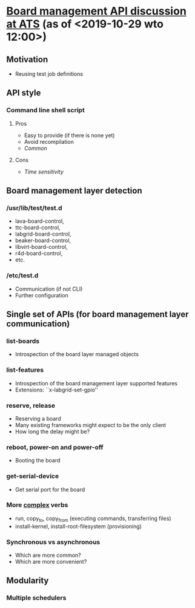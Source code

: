 * [[https://lists.yoctoproject.org/pipermail/automated-testing/2019-October/000540.html][Board management API discussion at ATS]] (as of <2019-10-29 wto 12:00>)
** Motivation
- Reusing test job definitions
** API style
*** Command line shell script
**** Pros
- Easy to provide (if there is none yet)
- Avoid recompilation
- /Common/
**** Cons
- /Time sensitivity/
** Board management layer detection
*** /usr/lib/test/test.d
- lava-board-control,
- ttc-board-control,
- labgrid-board-control,
- beaker-board-control,
- libvirt-board-control,
- r4d-board-control,
- etc.
*** /etc/test.d
- Communication (if not CLI)
- Further configuration
** Single set of APIs (for board management layer communication)
*** list-boards
- Introspection of the board layer managed objects
*** list-features
- Introspection of the board management layer supported features
- Extensions: ``x-labgrid-set-gpio''
*** reserve, release
- Reserving a board
- Many existing frameworks might expect to be the only client
- How long the delay might be?
*** reboot, power-on and power-off
- Booting the board
*** get-serial-device
- Get serial port for the board
*** More _complex_ verbs
- run, copy_to, copy_from (executing commands, transferring files)
- install-kernel, install-root-filesystem (provisioning)
*** Synchronous vs asynchronous
- Which are more common?
- Which are more convenient?
** Modularity
*** Multiple schedulers

